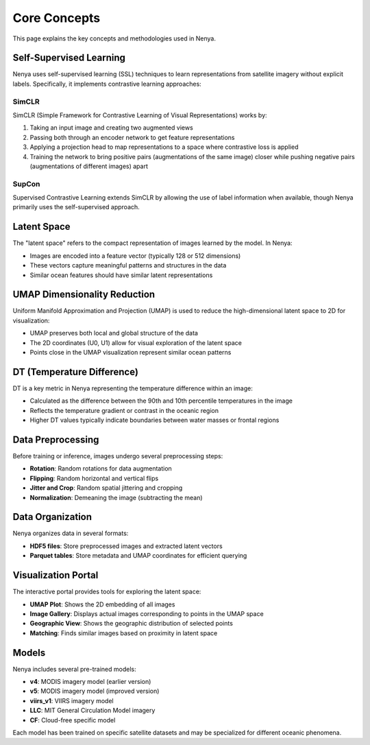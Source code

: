 .. _concepts:

Core Concepts
============

This page explains the key concepts and methodologies used in Nenya.

Self-Supervised Learning
----------------------

Nenya uses self-supervised learning (SSL) techniques to learn representations from satellite imagery without explicit labels. Specifically, it implements contrastive learning approaches:

SimCLR
~~~~~~

SimCLR (Simple Framework for Contrastive Learning of Visual Representations) works by:

1. Taking an input image and creating two augmented views
2. Passing both through an encoder network to get feature representations
3. Applying a projection head to map representations to a space where contrastive loss is applied
4. Training the network to bring positive pairs (augmentations of the same image) closer while pushing negative pairs (augmentations of different images) apart

SupCon
~~~~~~

Supervised Contrastive Learning extends SimCLR by allowing the use of label information when available, though Nenya primarily uses the self-supervised approach.

Latent Space
-----------

The "latent space" refers to the compact representation of images learned by the model. In Nenya:

- Images are encoded into a feature vector (typically 128 or 512 dimensions)
- These vectors capture meaningful patterns and structures in the data
- Similar ocean features should have similar latent representations

UMAP Dimensionality Reduction
---------------------------

Uniform Manifold Approximation and Projection (UMAP) is used to reduce the high-dimensional latent space to 2D for visualization:

- UMAP preserves both local and global structure of the data
- The 2D coordinates (U0, U1) allow for visual exploration of the latent space
- Points close in the UMAP visualization represent similar ocean patterns

DT (Temperature Difference)
-------------------------

DT is a key metric in Nenya representing the temperature difference within an image:

- Calculated as the difference between the 90th and 10th percentile temperatures in the image
- Reflects the temperature gradient or contrast in the oceanic region
- Higher DT values typically indicate boundaries between water masses or frontal regions

Data Preprocessing
---------------

Before training or inference, images undergo several preprocessing steps:

- **Rotation**: Random rotations for data augmentation
- **Flipping**: Random horizontal and vertical flips
- **Jitter and Crop**: Random spatial jittering and cropping
- **Normalization**: Demeaning the image (subtracting the mean)

Data Organization
--------------

Nenya organizes data in several formats:

- **HDF5 files**: Store preprocessed images and extracted latent vectors
- **Parquet tables**: Store metadata and UMAP coordinates for efficient querying

Visualization Portal
-----------------

The interactive portal provides tools for exploring the latent space:

- **UMAP Plot**: Shows the 2D embedding of all images
- **Image Gallery**: Displays actual images corresponding to points in the UMAP space
- **Geographic View**: Shows the geographic distribution of selected points
- **Matching**: Finds similar images based on proximity in latent space

Models
-----

Nenya includes several pre-trained models:

- **v4**: MODIS imagery model (earlier version)
- **v5**: MODIS imagery model (improved version)
- **viirs_v1**: VIIRS imagery model
- **LLC**: MIT General Circulation Model imagery
- **CF**: Cloud-free specific model

Each model has been trained on specific satellite datasets and may be specialized for different oceanic phenomena.
